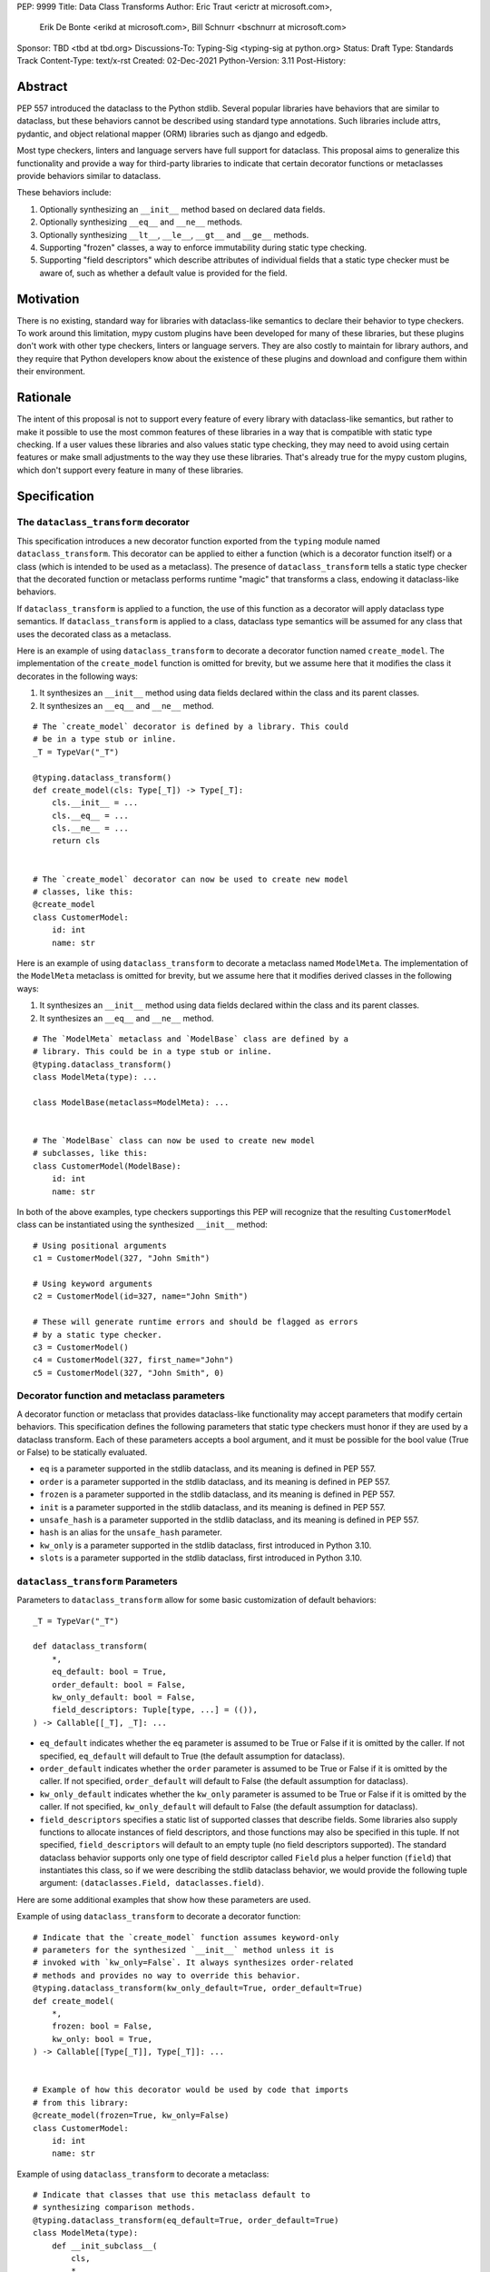 PEP: 9999
Title: Data Class Transforms
Author: Eric Traut <erictr at microsoft.com>,
        Erik De Bonte <erikd at microsoft.com>,
        Bill Schnurr <bschnurr at microsoft.com>
Sponsor: TBD <tbd at tbd.org>
Discussions-To:	Typing-Sig <typing-sig at python.org>
Status: Draft
Type: Standards Track
Content-Type: text/x-rst
Created: 02-Dec-2021
Python-Version: 3.11
Post-History: 


Abstract
========
PEP 557 introduced the dataclass to the Python stdlib. Several popular
libraries have behaviors that are similar to dataclass, but these
behaviors cannot be described using standard type annotations. Such
libraries include attrs, pydantic, and object relational mapper (ORM)
libraries such as django and edgedb.

Most type checkers, linters and language servers have full support for
dataclass. This proposal aims to generalize this functionality and
provide a way for third-party libraries to indicate that certain
decorator functions or metaclasses provide behaviors similar to
dataclass.

These behaviors include:

1. Optionally synthesizing an ``__init__`` method based on declared
   data fields.
2. Optionally synthesizing ``__eq__`` and ``__ne__`` methods.
3. Optionally synthesizing ``__lt__``, ``__le__``, ``__gt__`` and
   ``__ge__`` methods.
4. Supporting "frozen" classes, a way to enforce immutability during
   static type checking.
5. Supporting "field descriptors" which describe attributes of
   individual fields that a static type checker must be aware of,
   such as whether a default value is provided for the field.

Motivation
==========
There is no existing, standard way for libraries with dataclass-like
semantics to declare their behavior to type checkers. To work around
this limitation, mypy custom plugins have been developed for many of
these libraries, but these plugins don't work with other type
checkers, linters or language servers. They are also costly to
maintain for library authors, and they require that Python developers
know about the existence of these plugins and download and configure
them within their environment.


Rationale
=========
The intent of this proposal is not to support every feature of every
library with dataclass-like semantics, but rather to make it possible
to use the most common features of these libraries in a way that is
compatible with static type checking. If a user values these libraries
and also values static type checking, they may need to avoid using
certain features or make small adjustments to the way they use these
libraries. That's already true for the mypy custom plugins, which
don't support every feature in many of these libraries.


Specification
=============

The ``dataclass_transform`` decorator
-------------------------------------
This specification introduces a new decorator function exported from
the ``typing`` module named ``dataclass_transform``. This decorator
can be applied to either a function (which is a decorator function
itself) or a class (which is intended to be used as a metaclass). The
presence of ``dataclass_transform`` tells a static type checker that
the decorated function or metaclass performs runtime "magic" that
transforms a class, endowing it dataclass-like behaviors.

If ``dataclass_transform`` is applied to a function, the use of this
function as a decorator will apply dataclass type semantics. If
``dataclass_transform`` is applied to a class, dataclass type
semantics will be assumed for any class that uses the decorated class
as a metaclass.

Here is an example of using ``dataclass_transform`` to decorate a
decorator function named ``create_model``. The implementation of the
``create_model`` function is omitted for brevity, but we assume here
that it modifies the class it decorates in the following ways:

1. It synthesizes an ``__init__`` method using data fields declared
   within the class and its parent classes.
2. It synthesizes an ``__eq__`` and ``__ne__`` method.

::

  # The `create_model` decorator is defined by a library. This could
  # be in a type stub or inline.
  _T = TypeVar("_T")
  
  @typing.dataclass_transform()
  def create_model(cls: Type[_T]) -> Type[_T]:
      cls.__init__ = ...
      cls.__eq__ = ...
      cls.__ne__ = ...
      return cls
      
  
  # The `create_model` decorator can now be used to create new model 
  # classes, like this:
  @create_model
  class CustomerModel:
      id: int
      name: str

Here is an example of using ``dataclass_transform`` to decorate a
metaclass named ``ModelMeta``. The implementation of the ``ModelMeta``
metaclass is omitted for brevity, but we assume here that it
modifies derived classes in the following ways:

1. It synthesizes an ``__init__`` method using data fields declared
   within the class and its parent classes.
2. It synthesizes an ``__eq__`` and ``__ne__`` method.

::

  # The `ModelMeta` metaclass and `ModelBase` class are defined by a
  # library. This could be in a type stub or inline.
  @typing.dataclass_transform()
  class ModelMeta(type): ...
  
  class ModelBase(metaclass=ModelMeta): ...
  
  
  # The `ModelBase` class can now be used to create new model 
  # subclasses, like this:
  class CustomerModel(ModelBase):
      id: int
      name: str

In both of the above examples, type checkers supportings this PEP will
recognize that the resulting ``CustomerModel`` class can be
instantiated using the synthesized ``__init__`` method::

  # Using positional arguments
  c1 = CustomerModel(327, "John Smith")
  
  # Using keyword arguments
  c2 = CustomerModel(id=327, name="John Smith")
  
  # These will generate runtime errors and should be flagged as errors
  # by a static type checker.
  c3 = CustomerModel()
  c4 = CustomerModel(327, first_name="John")
  c5 = CustomerModel(327, "John Smith", 0)

Decorator function and metaclass parameters
-------------------------------------------

A decorator function or metaclass that provides dataclass-like
functionality may accept parameters that modify certain behaviors.
This specification defines the following parameters that static type
checkers must honor if they are used by a dataclass transform. Each of
these parameters accepts a bool argument, and it must be possible for
the bool value (True or False) to be statically evaluated.

* ``eq`` is a parameter supported in the stdlib dataclass, and its
  meaning is defined in PEP 557.
* ``order`` is a parameter supported in the stdlib dataclass, and its
  meaning is defined in PEP 557.
* ``frozen`` is a parameter supported in the stdlib dataclass, and its
  meaning is defined in PEP 557.
* ``init`` is a parameter supported in the stdlib dataclass, and its
  meaning is defined in PEP 557.
* ``unsafe_hash`` is a parameter supported in the stdlib dataclass,
  and its meaning is defined in PEP 557.
* ``hash`` is an alias for the ``unsafe_hash`` parameter.
* ``kw_only`` is a parameter supported in the stdlib dataclass, first
  introduced in Python 3.10.
* ``slots`` is a parameter supported in the stdlib dataclass, first
  introduced in Python 3.10.

``dataclass_transform`` Parameters
----------------------------------

Parameters to ``dataclass_transform`` allow for some basic
customization of default behaviors::

  _T = TypeVar("_T")
  
  def dataclass_transform(
      *,
      eq_default: bool = True,
      order_default: bool = False,
      kw_only_default: bool = False,
      field_descriptors: Tuple[type, ...] = (()),
  ) -> Callable[[_T], _T]: ...

* ``eq_default`` indicates whether the ``eq`` parameter is assumed to
  be True or False if it is omitted by the caller. If not specified,
  ``eq_default`` will default to True (the default assumption for
  dataclass).
* ``order_default`` indicates whether the ``order`` parameter is
  assumed to be True or False if it is omitted by the caller. If not
  specified, ``order_default`` will default to False (the default
  assumption for dataclass).
* ``kw_only_default`` indicates whether the ``kw_only`` parameter is
  assumed to be True or False if it is omitted by the caller. If not
  specified, ``kw_only_default`` will default to False (the default
  assumption for dataclass).
* ``field_descriptors`` specifies a static list of supported classes
  that describe fields. Some libraries also supply functions to
  allocate instances of field descriptors, and those functions may
  also be specified in this tuple. If not specified,
  ``field_descriptors`` will default to an empty tuple (no field
  descriptors supported). The standard dataclass behavior supports
  only one type of field descriptor called ``Field`` plus a helper
  function (``field``) that instantiates this class, so if we were
  describing the stdlib dataclass behavior, we would provide the
  following tuple argument:
  ``(dataclasses.Field, dataclasses.field)``.

Here are some additional examples that show how these parameters are
used.

Example of using ``dataclass_transform`` to decorate a decorator
function::

  # Indicate that the `create_model` function assumes keyword-only
  # parameters for the synthesized `__init__` method unless it is
  # invoked with `kw_only=False`. It always synthesizes order-related
  # methods and provides no way to override this behavior.
  @typing.dataclass_transform(kw_only_default=True, order_default=True)
  def create_model(
      *,
      frozen: bool = False,
      kw_only: bool = True,
  ) -> Callable[[Type[_T]], Type[_T]]: ...
  
  
  # Example of how this decorator would be used by code that imports
  # from this library:
  @create_model(frozen=True, kw_only=False)
  class CustomerModel:
      id: int
      name: str

Example of using ``dataclass_transform`` to decorate a metaclass::

  # Indicate that classes that use this metaclass default to
  # synthesizing comparison methods.
  @typing.dataclass_transform(eq_default=True, order_default=True)
  class ModelMeta(type):
      def __init_subclass__(
          cls,
          *,
          init: bool = True,
          frozen: bool = False,
          eq: bool = True,
          order: bool = True,
      ):
          ...
  
  class ModelBase(metaclass=ModelMeta):
      ...
  
  
  # Example of how this class would be used by code that imports
  # from this library:
  class CustomerModel(
      ModelBase,
      init=False,
      frozen=True,
      eq=False,
      order=False
  ):
      id: int
      name: str


Field descriptors
-----------------

Most libraries that support dataclass-like semantics provide one or
more "field descriptor" types that allow a class definition to provide
additional metadata about each field in the class. This metadata can
describe, for example, default values or indicate whether the field
should be included in the synthesized ``__init__`` method.

Field descriptors can be omitted in cases where additional metadata is
not required::

  @dataclass
  class Employee:
      # Field with no descriptor
      name: str
  
      # Field that uses field descriptor class instance
      age: Optional[int] = field(default=None, init=False)
  
      # Field with type annotation and simple initializer to
      # describe default value
      is_paid_hourly: bool = True
  
      # Not a field (but rather a class variable) because type
      # annotation is not provided.
      office_number = "unassigned"


Field descriptor parameters
```````````````````````````

Libraries that support dataclass-like semantics and support field
descriptor classes typically use common parameter names to construct
these field descriptors. This specification formalizes the names and
meanings of the parameters that must be understood for static type
checkers. These standardized parameters must be keyword-only
parameters. Field descriptor classes are allowed to use other
parameters in their constructors, and those parameters can be
positional and may use other names.

* ``init`` is an optional bool parameter that indicates whether the
  field should be included in the synthesized ``__init__`` method. If
  unspecified, ``init`` defaults to True. Field descriptor functions
  can use overloads that implicitly specify the value of ``init``
  using a literal bool value type (Literal[False] or Literal[True]).
* ``default`` is an optional parameter that provides the default value
  for the field.
* ``default_factory`` is an optional parameter that provides a runtime
  callback that returns the default value for the field. If neither
  ``default`` nor ``default_factory`` are specified, the field is
  assumed to have no default value and must be provided a value when
  the class is instantiated.
* ``factory`` is an alias for ``default_factory``. Stdlib dataclasses
  use the name ``default_factory``, but attrs uses the name `factory``
  in many scenarios, so this alias is necessary for supporting attrs.
* ``alias`` is an optional str parameter that provides an alternative
  name for the field. This alternative name is used in the synthesized
  ``__init__`` method.

It is an error to specify more than one of ``default``,
``default_factory`` and ``factory``.

This example demonstrates::

  # Library code (within type stub or inline)
  # In this library, passing a resolver means that init must be False,
  # and the overload with Literal[False] enforces that.
  @overload
  def model_field(
          *,
          default: Optional[Any] = ...,
          resolver: Callable[[], Any],
          init: Literal[False] = False,
      ) -> Any: ...
  
  @overload
  def model_field(
          *,
          default: Optional[Any] = ...,
          resolver: None = None,
          init: bool = True,
      ) -> Any: ...
  
  @typing.dataclass_transform(
      kw_only_default=True,
      field_descriptors=(model_field, ))
  def create_model(
      *,
      init: bool = True
  ) -> Callable[[Type[_T]], Type[_T]]: ...
  
  
  # Code that imports this library:
  @create_model(init=False)
  class CustomerModel:
      id: int = ModelField(resolver=lambda : 0)
      name: str


Runtime behavior
----------------

At runtime, the ``dataclass_transform`` decorator has no effect. It
simply returns a function that accepts a single argument and returns
that argument as the return value.

Here is its complete implementation::

  def dataclass_transform(
      *,
      eq_default: bool = True,
      order_default: bool = False,
      kw_only_default: bool = False,
      field_descriptors: Tuple[Union[type, Callable[..., Any]], ...] = (()),
  ) -> Callable[[_T], _T]:
      return lambda a: a


Dataclass semantics
-------------------

The following dataclass semantics are implied when
``dataclass_transform`` is specified.

1. Frozen classes cannot inherit from non-frozen classes. A class that
   directly specifies a metaclass that has been decorated with
   ``dataclass_transform`` will not be considered non-frozen. Consider
   these examples::

     @typing.dataclass_transform()
     class ModelMeta(type): ...

     # ModelBase is not considered either "frozen" or "non-frozen"
     # because it directly specifies ModelMeta as its metaclass.
     class ModelBase(metaclass=ModelMeta): ...

     # Vehicle is considered non-frozen because it does not specify
     # "frozen=True".
     class Vehicle(ModelBase):
         name: str

     # Car is a frozen class that derives from Vehicle, which is a
     # non-frozen class, which is an error condition.
     class Car(Vehicle, frozen=True):
         wheel_count: int

2. Field ordering and inheritance is assumed to follow the rules
   specified in PEP 557. This includes the effects of overrides
   (redefining a field in a child class that has already been defined 
   in a parent class).

3. PEP 557 indicates that all fields without default values must
   appear before fields with default values. Although not explicitly
   stated in PEP 557, this rule is ignored when ``init=False``, and
   this specification likewise ignores this requirement in that
   situation. Likewise, there is no need to enforce this ordering when
   keyword-only parameters are used for ``__init__``, so the rule is
   not enforced if ``kw_only`` semantics are in effect.

4. As with dataclass, method synthesis is skipped if it would
   overwrite a method that is explicitly declared within the class.
   For example, if a class declares an ``__init__`` method explicitly,
   an ``__init__`` method will not be synthesized for that class.


Alternate form
--------------

To avoid delaying adoption of this proposal until after
``dataclass_transform`` has been added to the ``typing`` module, type
checkers may support the alternative form ``__dataclass_transform__``.
This form can be defined locally without any reliance on the
``typing`` or ``typing_extensions`` modules. It allows immediate
adoption of this specification by library authors. Type checkers that
have not yet adopted this specification will retain their current
behavior.

To use this alternate form, library authors should include the
following declaration within their type stubs or source files::

  _T = TypeVar("_T")
  
  def __dataclass_transform__(
      *,
      eq_default: bool = True,
      order_default: bool = False,
      kw_only_default: bool = False,
      field_descriptors: Tuple[Union[type, Callable[..., Any]], ...] = (()),
  ) -> Callable[[_T], _T]:
      # If used within a stub file, the following implementation can
      # be replaced with "...".
      return lambda a: a


Reference Implementation
========================
The pyright [#pyright]_ type checker supports the
__dataclass_transform__ `alternate form`_. Pyright's dataClasses.ts
source file [#pyright-impl]_ would be a good starting point for
understanding the implementation.

The attrs [#attrs-usage]_ and pydantic [#pydantic-usage]_ libraries are
using the __dataclass_transform__ `alternate form`_.


Rejected Ideas
==============

``auto_attribs`` parameter
--------------------------
The attrs library supports an ``auto_attribs`` parameter that
indicates whether class members decorated with PEP 526 variable
annotations but with no assignment should be treated as data fields.
We considered supporting ``auto_attribs`` and a corresponding
``auto_attribs_default`` parameter. We decided against this because it
is specific to attrs and appears to be a legacy behavior. Instead of
supporting this in the new standard, we recommend that the maintainers
of attrs move away from the legacy semantics and adopt
``auto_attribs`` behaviors by default.

Django does not support declaring fields using type annotations only,
so users of this mechanism would need to know that they should always
supply assigned values.

``cmp`` parameter
-----------------
The attrs library supports a bool parameter ``cmp`` that is equivalent
to setting both ``eq`` and ``order`` to True. This is not supported in
this proposal. Attrs users should use the dataclass-standard parameter
names.

``kw_only`` field descriptor parameter
--------------------------------------
The attrs library supports a ``kw_only`` parameter for individual
fields. This is not currently supported in this spec, but it could be
added in the future if there was sufficient demand.

Automatic field name aliasing
-----------------------------
The attrs library performs automatic aliasing of field names that
start with a single underscore. This proposal omits this behavior.

Alternate field ordering algorithms
-----------------------------------
The attrs library determines the order of fields within a class
hierarchy based not on Method Resolution Order (MRO) but on some other
algorithm. It allows callers to specify MRO behavior by specifying
``collect_by_mro=True``. Dataclass field order is based on MRO, and
this proposal does not support the legacy attrs ordering. This
affects only cases of multiple inheritance and only when
``collect_by_mro=False``.

Fields redeclared in subclasses
-------------------------------
The attrs library differs from stdlib dataclasses in how it
handles inherited fields that are redeclared in subclasses. The
dataclass specification preserves the original order, but attrs
defines a new order based on subclasses. Users of attrs who rely on
this ordering will not see the expected order of parameters in the
synthesized ``__init__`` method.

Django primary and foreign keys
-------------------------------
Django applies additional logic for primary keys and
foreign keys. For example, it automatically adds an "id" field (and
``__init__`` parameter) if there is no field designated as a primary
key. This additional logic is not accommodated with this proposal, so
users of django would need to explicitly declare the id field.

This limitation may make it impractical to use the
dataclass_transform mechanism with django.

Open Issues
===========

``converter`` field descriptor parameter
----------------------------------------
The attrs library supports a ``converter`` field descriptor parameter,
which is passed a callable that is called by the generated
``__init__`` method to convert the supplied value to some other
desired value. This is tricky to support since the parameter type in
the synthesized __init__ method needs to accept uncovered values, but
the resulting field is typed according to the output of the converter.

There may be no good way to support this because there's not enough
information to derive the type of the input parameter. We currently
have two ideas:

1. Add support for a ``converter`` field descriptor parameter but then
   use the Any type for the corresponding parameter in the  __init__
   method.

2. Say that converters are unsupported and recommend that attrs users
   avoid them.

Some aspects of this issue are discussed on the pyright GitHub site.
[#converters]_

References
==========
.. [#PEP-557] PEP 557, Data Classes (http://www.python.org/dev/peps/pep-0557)
.. [#pyright] https://github.com/Microsoft/pyright
.. [#pyright-impl] https://github.com/microsoft/pyright/blob/main/packages/pyright-internal/src/analyzer/dataClasses.ts
.. [#attrs-usage] https://github.com/python-attrs/attrs/pull/796
.. [#pydantic-usage] https://github.com/samuelcolvin/pydantic/pull/2721
.. [#converters] https://github.com/microsoft/pyright/discussions/1782?sort=old#discussioncomment-653909

Copyright
=========
This document is placed in the public domain or under the
CC0-1.0-Universal license, whichever is more permissive.



..
   Local Variables:
   mode: indented-text
   indent-tabs-mode: nil
   sentence-end-double-space: t
   fill-column: 70
   coding: utf-8
   End:
